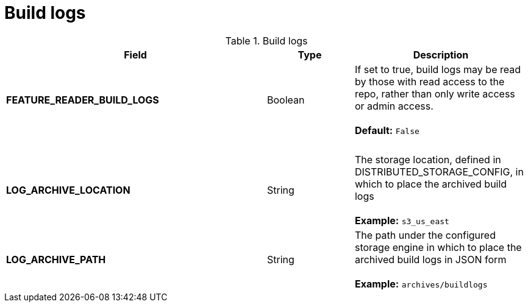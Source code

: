 [[config-fields-build-logs]]
= Build logs

.Build logs
[cols="3a,1a,2a",options="header"]
|===
| Field | Type | Description
| **FEATURE_READER_BUILD_LOGS** | Boolean |  If set to true, build logs may be read by those with read access to the repo, rather than only write access or admin access. +
 + 
**Default:** `False`
| {nbsp} | {nbsp} | {nbsp}  
| **LOG_ARCHIVE_LOCATION** | String | The storage location, defined in DISTRIBUTED_STORAGE_CONFIG, in which to place the archived build logs + 
 + 
**Example:** `s3_us_east`
| **LOG_ARCHIVE_PATH** | String | The path under the configured storage engine in which to place the archived build logs in JSON form + 
 + 
**Example:** `archives/buildlogs`
|===